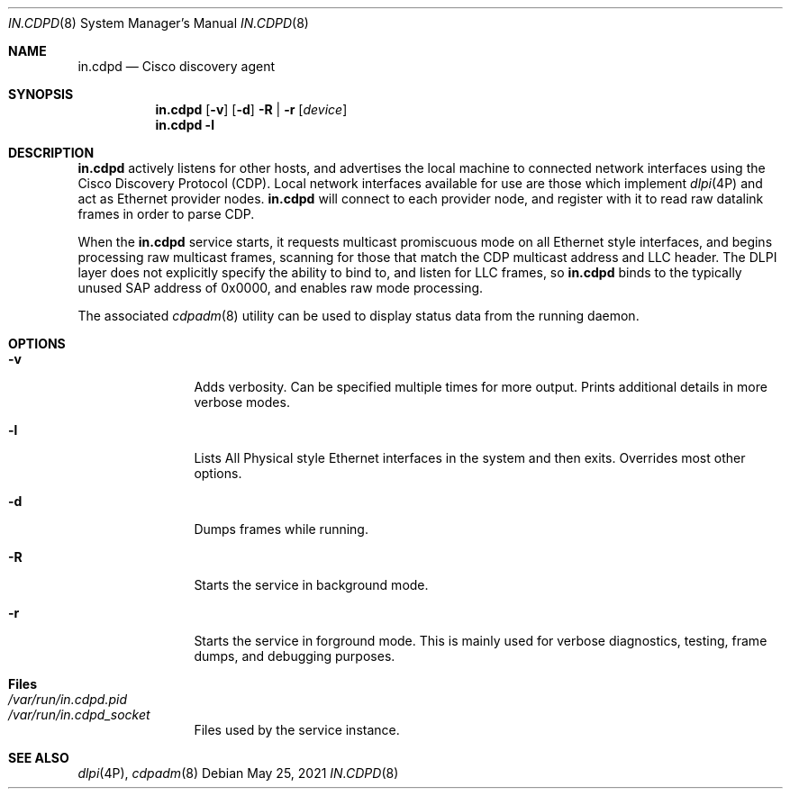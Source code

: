 '\" te
.\" Copyright 2015, 2018, 2019, Meisaka Yukara and Prominic.NET Inc., Rights
.\" Reserved.
.\" Copyright 2021 OmniOS Community Edition (OmniOSce) Association.
.\" The contents of this file are subject to the terms of the Common
.\" Development and Distribution License (the "License").  You may not use this
.\" file except in compliance with the License. .\" You can obtain a copy of the
.\" license at usr/src/OPENSOLARIS.LICENSE or
.\" http://www.opensolaris.org/os/licensing.  See the License for the specific
.\" language governing permissions and limitations under the License. .\" When
.\" distributing Covered Code, include this CDDL HEADER in each file and include
.\" the License file at usr/src/OPENSOLARIS.LICENSE.  If applicable, add the
.\" following below this CDDL HEADER, with the fields enclosed by brackets "[]"
.\" replaced with your own identifying information: Portions Copyright [yyyy]
.\" [name of copyright owner]
.Dd May 25, 2021
.Dt IN.CDPD 8
.Os
.Sh NAME
.Nm in.cdpd
.Nd Cisco discovery agent
.Sh SYNOPSIS
.Nm
.Op Fl v
.Op Fl d
.Fl R | Fl r
.Op Ar device
.Nm
.Fl l
.Sh DESCRIPTION
.Nm
actively listens for other hosts, and advertises the local machine to connected
network interfaces using the Cisco Discovery Protocol (CDP).
Local network interfaces available for use are those which implement
.Xr dlpi 4P
and act as Ethernet provider nodes.
.Nm
will connect to each provider node, and register with it to read raw datalink
frames in order to parse CDP.
.Pp
When the
.Nm
service starts, it requests multicast promiscuous mode on all Ethernet style
interfaces, and begins processing raw multicast frames, scanning for those that
match the CDP multicast address and LLC header.
The DLPI layer does not explicitly specify the ability to bind to, and listen
for LLC frames, so
.Nm
binds to the typically unused SAP address of 0x0000, and enables raw mode
processing.
.Pp
The associated
.Xr cdpadm 8
utility can be used to display status data from the running daemon.
.Sh OPTIONS
.Bl -tag -width Fl
.It Fl v
Adds verbosity.
Can be specified multiple times for more output.
Prints additional details in more verbose modes.
.It Fl l
Lists All Physical style Ethernet interfaces in the system and then exits.
Overrides most other options.
.It Fl d
Dumps frames while running.
.It Fl R
Starts the service in background mode.
.It Fl r
Starts the service in forground mode.
This is mainly used for verbose diagnostics, testing, frame dumps, and
debugging purposes.
.El
.Sh Files
.Bl -tag -compact -width Fl
.It Pa /var/run/in.cdpd.pid
.It Pa /var/run/in.cdpd_socket
Files used by the service instance.
.El
.Sh SEE ALSO
.Xr dlpi 4P ,
.Xr cdpadm 8
